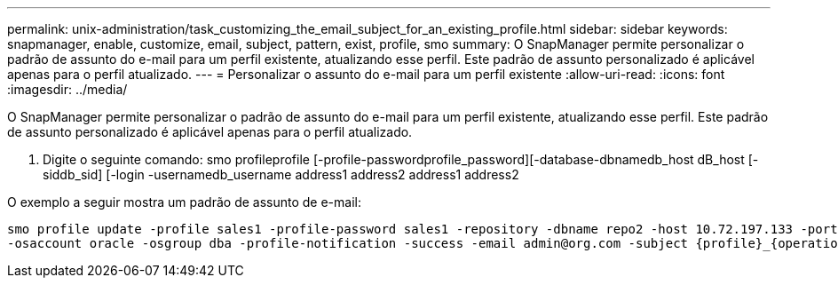 ---
permalink: unix-administration/task_customizing_the_email_subject_for_an_existing_profile.html 
sidebar: sidebar 
keywords: snapmanager, enable, customize, email, subject, pattern, exist, profile, smo 
summary: O SnapManager permite personalizar o padrão de assunto do e-mail para um perfil existente, atualizando esse perfil. Este padrão de assunto personalizado é aplicável apenas para o perfil atualizado. 
---
= Personalizar o assunto do e-mail para um perfil existente
:allow-uri-read: 
:icons: font
:imagesdir: ../media/


[role="lead"]
O SnapManager permite personalizar o padrão de assunto do e-mail para um perfil existente, atualizando esse perfil. Este padrão de assunto personalizado é aplicável apenas para o perfil atualizado.

. Digite o seguinte comando: smo profileprofile [-profile-passwordprofile_password][-database-dbnamedb_host dB_host [-siddb_sid] [-login -usernamedb_username address1 address2 address1 address2


O exemplo a seguir mostra um padrão de assunto de e-mail:

[listing]
----

smo profile update -profile sales1 -profile-password sales1 -repository -dbname repo2 -host 10.72.197.133 -port 1521 -login -username admin2 -database -dbname DB1 -host 10.72.197.142 -sid DB1
-osaccount oracle -osgroup dba -profile-notification -success -email admin@org.com -subject {profile}_{operation-name}_{db-sid}_{db-host}_{start-date}_{end-date}_{status}
----
